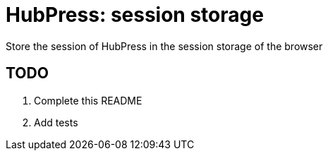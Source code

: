 = HubPress: session storage

Store the session of HubPress in the session storage of the browser

== TODO

. Complete this README
. Add tests
